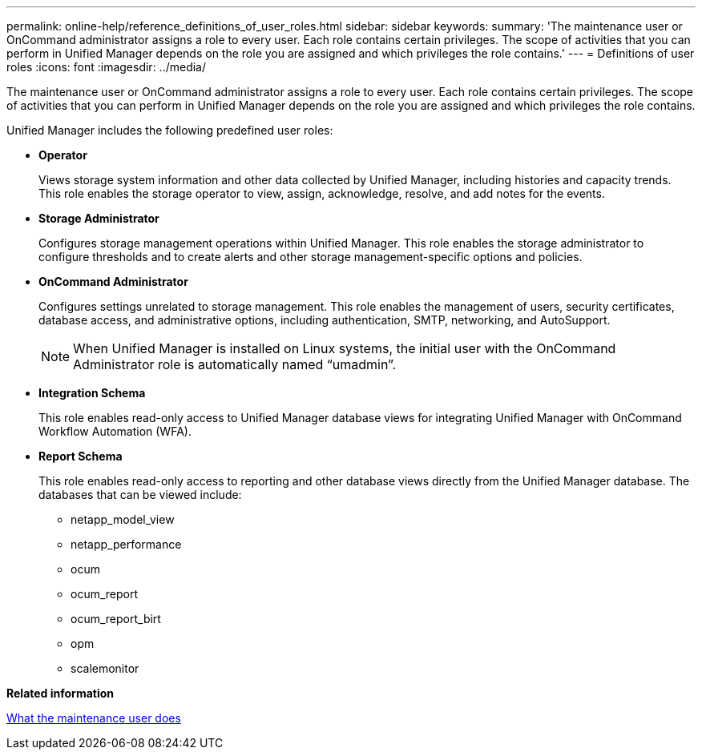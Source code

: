 ---
permalink: online-help/reference_definitions_of_user_roles.html
sidebar: sidebar
keywords: 
summary: 'The maintenance user or OnCommand administrator assigns a role to every user. Each role contains certain privileges. The scope of activities that you can perform in Unified Manager depends on the role you are assigned and which privileges the role contains.'
---
= Definitions of user roles
:icons: font
:imagesdir: ../media/

[.lead]
The maintenance user or OnCommand administrator assigns a role to every user. Each role contains certain privileges. The scope of activities that you can perform in Unified Manager depends on the role you are assigned and which privileges the role contains.

Unified Manager includes the following predefined user roles:

* *Operator*
+
Views storage system information and other data collected by Unified Manager, including histories and capacity trends. This role enables the storage operator to view, assign, acknowledge, resolve, and add notes for the events.

* *Storage Administrator*
+
Configures storage management operations within Unified Manager. This role enables the storage administrator to configure thresholds and to create alerts and other storage management-specific options and policies.

* *OnCommand Administrator*
+
Configures settings unrelated to storage management. This role enables the management of users, security certificates, database access, and administrative options, including authentication, SMTP, networking, and AutoSupport.
+
[NOTE]
====
When Unified Manager is installed on Linux systems, the initial user with the OnCommand Administrator role is automatically named "`umadmin`".
====

* *Integration Schema*
+
This role enables read-only access to Unified Manager database views for integrating Unified Manager with OnCommand Workflow Automation (WFA).

* *Report Schema*
+
This role enables read-only access to reporting and other database views directly from the Unified Manager database. The databases that can be viewed include:

 ** netapp_model_view
 ** netapp_performance
 ** ocum
 ** ocum_report
 ** ocum_report_birt
 ** opm
 ** scalemonitor

*Related information*

xref:concept_what_the_maintenance_user_does.adoc[What the maintenance user does]
